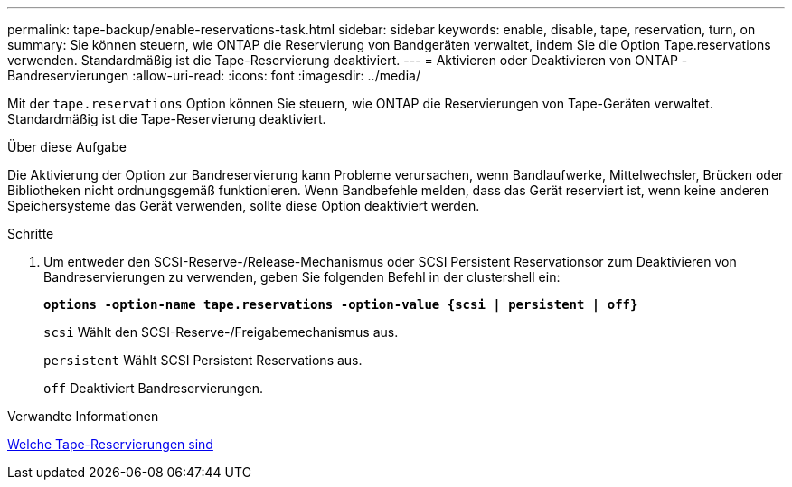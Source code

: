 ---
permalink: tape-backup/enable-reservations-task.html 
sidebar: sidebar 
keywords: enable, disable, tape, reservation, turn, on 
summary: Sie können steuern, wie ONTAP die Reservierung von Bandgeräten verwaltet, indem Sie die Option Tape.reservations verwenden. Standardmäßig ist die Tape-Reservierung deaktiviert. 
---
= Aktivieren oder Deaktivieren von ONTAP -Bandreservierungen
:allow-uri-read: 
:icons: font
:imagesdir: ../media/


[role="lead"]
Mit der `tape.reservations` Option können Sie steuern, wie ONTAP die Reservierungen von Tape-Geräten verwaltet. Standardmäßig ist die Tape-Reservierung deaktiviert.

.Über diese Aufgabe
Die Aktivierung der Option zur Bandreservierung kann Probleme verursachen, wenn Bandlaufwerke, Mittelwechsler, Brücken oder Bibliotheken nicht ordnungsgemäß funktionieren. Wenn Bandbefehle melden, dass das Gerät reserviert ist, wenn keine anderen Speichersysteme das Gerät verwenden, sollte diese Option deaktiviert werden.

.Schritte
. Um entweder den SCSI-Reserve-/Release-Mechanismus oder SCSI Persistent Reservationsor zum Deaktivieren von Bandreservierungen zu verwenden, geben Sie folgenden Befehl in der clustershell ein:
+
`*options -option-name tape.reservations -option-value {scsi | persistent | off}*`

+
`scsi` Wählt den SCSI-Reserve-/Freigabemechanismus aus.

+
`persistent` Wählt SCSI Persistent Reservations aus.

+
`off` Deaktiviert Bandreservierungen.



.Verwandte Informationen
xref:tape-reservations-concept.adoc[Welche Tape-Reservierungen sind]
